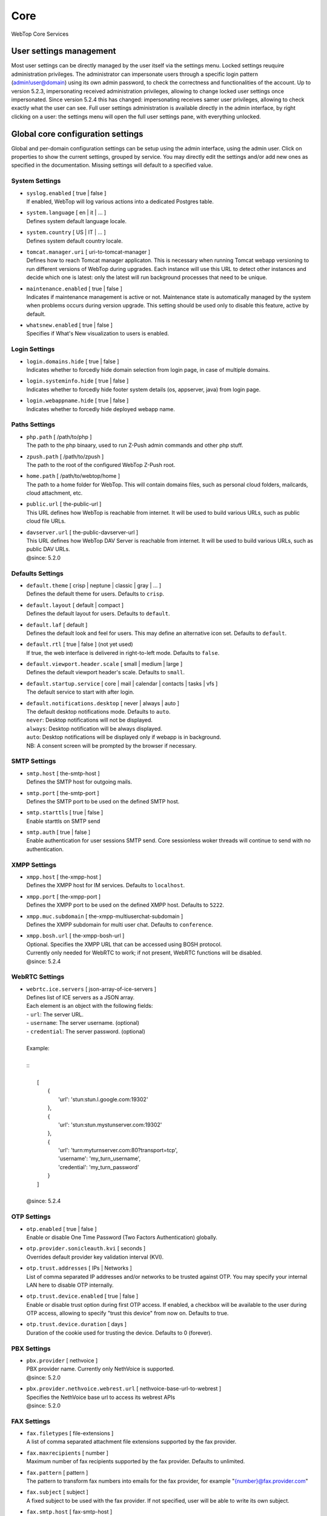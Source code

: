 ====
Core
====

WebTop Core Services

.. _core-usersettings-section:

User settings management
########################

Most user settings can be directly managed by the user itself via the settings menu. Locked settings reuquire administration privileges.
The administrator can impersonate users through a specific login pattern (admin!user@domain) using its own admin password, to check the correctness and functionalities of the account.
Up to version 5.2.3, impersonating received administration privileges, allowing to change locked user settings once impersonated.
Since version 5.2.4 this has changed: impersonating receives samer user privileges, allowing to check exactly what the user can see.
Full user settings administration is available directly in the admin interface, by right clicking on a user: the settings menu will open the full user settings pane, with everything unlocked.

.. _core-settings-section:

Global core configuration settings
##################################

Global and per-domain configuration settings can be setup using the admin interface, using the admin user. Click on properties to show the current settings, grouped by service. You may directly edit the settings and/or add new ones as specified in the documentation. Missing settings will default to a specified value.

.. _system-settings-section:

System Settings
---------------

* | ``syslog.enabled`` [ true | false ]
  | If enabled, WebTop will log various actions into a dedicated Postgres table.

* | ``system.language`` [ en | it | ... ]
  | Defines system default language locale.

* | ``system.country`` [ US | IT | ... ]
  | Defines system default country locale.

* | ``tomcat.manager.uri`` [ uri-to-tomcat-manager ]
  | Defines how to reach Tomcat manager applicaton. This is necessary when running Tomcat webapp versioning to run different versions of WebTop during upgrades. Each instance will use this URL to detect other instances and decide which one is latest: only the latest will run background processes that need to be unique.

* | ``maintenance.enabled`` [ true | false ]
  | Indicates if maintenance management is active or not. Maintenance state is automatically managed by the system when problems occurs during version upgrade. This setting should be used only to disable this feature, active by default.

* | ``whatsnew.enabled`` [ true | false ]
  | Specifies if What's New visualization to users is enabled.

.. _login-settings-section:

Login Settings
---------------

* | ``login.domains.hide`` [ true | false ]
  | Indicates whether to forcedly hide domain selection from login page, in case of multiple domains.

* | ``login.systeminfo.hide`` [ true | false ]
  | Indicates whether to forcedly hide footer system details (os, appserver, java) from login page.

* | ``login.webappname.hide`` [ true | false ]
  | Indicates whether to forcedly hide deployed webapp name.

.. _paths-settings-section:

Paths Settings
--------------

* | ``php.path`` [ /path/to/php ]
  | The path to the php binaary, used to run Z-Push admin commands and other php stuff.

* | ``zpush.path`` [ /path/to/zpush ]
  | The path to the root of the configured WebTop Z-Push root.

* | ``home.path`` [ /path/to/webtop/home ]
  | The path to a home folder for WebTop. This will contain domains files, such as personal cloud folders, mailcards, cloud attachment, etc.

* | ``public.url`` [ the-public-url ]
  | This URL defines how WebTop is reachable from internet. It will be used to build various URLs, such as public cloud file URLs.

* | ``davserver.url`` [ the-public-davserver-url ]
  | This URL defines how WebTop DAV Server is reachable from internet. It will be used to build various URLs, such as public DAV URLs.
  | @since: 5.2.0

.. _core-defaults-settings-section:

Defaults Settings
-----------------

* | ``default.theme`` [ crisp | neptune | classic | gray | ... ]
  | Defines the default theme for users. Defaults to ``crisp``.

* | ``default.layout`` [ default | compact ]
  | Defines the default layout for users. Defaults to ``default``.

* | ``default.laf`` [ default ]
  | Defines the default look and feel for users. This may define an alternative icon set. Defaults to ``default``.

* | ``default.rtl`` [ true | false ] (not yet used)
  | If true, the web interface is delivered in right-to-left mode. Defaults to ``false``.

* | ``default.viewport.header.scale`` [ small | medium | large ]
  | Defines the default viewport header's scale. Defaults to ``small``.

* | ``default.startup.service`` [ core | mail | calendar | contacts | tasks | vfs ]
  | The default service to start with after login.

* | ``default.notifications.desktop`` [ never | always | auto ]
  | The default desktop notifications mode. Defaults to ``auto``.
  | ``never``: Desktop notifications will not be displayed.
  | ``always``: Desktop notification will be always displayed.
  | ``auto``: Desktop notifications will be displayed only if webapp is in background.
  | NB: A consent screen will be prompted by the browser if necessary.

.. _smtp-settings-section:

SMTP Settings
--------------

* | ``smtp.host`` [ the-smtp-host ]
  | Defines the SMTP host for outgoing mails.

* | ``smtp.port`` [ the-smtp-port ]
  | Defines the SMTP port to be used on the defined SMTP host.

* | ``smtp.starttls`` [ true | false ]
  | Enable starttls on SMTP send

* | ``smtp.auth`` [ true | false ]
  | Enable authentication for user sessions SMTP send. Core sessionless woker threads will continue to send with no authentication.

.. _xmpp-settings-section:

XMPP Settings
--------------

* | ``xmpp.host`` [ the-xmpp-host ]
  | Defines the XMPP host for IM services. Defaults to ``localhost``.

* | ``xmpp.port`` [ the-xmpp-port ]
  | Defines the XMPP port to be used on the defined XMPP host. Defaults to ``5222``.

* | ``xmpp.muc.subdomain`` [ the-xmpp-multiuserchat-subdomain ]
  | Defines the XMPP subdomain for multi user chat. Defaults to ``conference``.

* | ``xmpp.bosh.url`` [ the-xmpp-bosh-url ]
  | Optional. Specifies the XMPP URL that can be accessed using BOSH protocol.
  | Currently only needed for WebRTC to work; if not present, WebRTC functions will be disabled.
  | @since: 5.2.4

.. _webrtc-settings-section:

WebRTC Settings
---------------

* | ``webrtc.ice.servers`` [ json-array-of-ice-servers ]
  | Defines list of ICE servers as a JSON array.
  | Each element is an object with the following fields:
  | - ``url``: The server URL.
  | - ``username``: The server username. (optional)
  | - ``credential``: The server password. (optional)
  |
  | Example:
  |
  | ::
  |
  |   [
  |     {
  |       'url': 'stun:stun.l.google.com:19302'
  |     },
  |     {
  |       'url': 'stun:stun.mystunserver.com:19302'
  |     },
  |     {
  |       'url': 'turn:myturnserver.com:80?transport=tcp',
  |       'username': 'my_turn_username',
  |       'credential': 'my_turn_password'
  |     }
  |   ]
  |
  | @since: 5.2.4

.. _OTP-settings-section:

OTP Settings
---------------

* | ``otp.enabled`` [ true | false ]
  | Enable or disable One Time Password (Two Factors Authentication) globally.

* | ``otp.provider.sonicleauth.kvi`` [ seconds ]
  | Overrides default provider key validation interval (KVI).

* | ``otp.trust.addresses`` [ IPs | Networks ]
  | List of comma separated IP addresses and/or networks to be trusted against OTP. You may specify your internal LAN here to disable OTP internally.

* | ``otp.trust.device.enabled`` [ true | false ]
  | Enable or disable trust option during first OTP access. If enabled, a checkbox will be available to the user during OTP access, allowing to specify "trust this device" from now on. Defaults to true.

* | ``otp.trust.device.duration`` [ days ]
  | Duration of the cookie used for trusting the device. Defaults to 0 (forever).

.. _PBX-settings-section:

PBX Settings
------------

* | ``pbx.provider`` [ nethvoice ]
  | PBX provider name. Currently only NethVoice is supported.
  | @since: 5.2.0


* | ``pbx.provider.nethvoice.webrest.url`` [ nethvoice-base-url-to-webrest ]
  | Specifies the NethVoice base url to access its webrest APIs
  | @since: 5.2.0

.. _FAX-settings-section:

FAX Settings
------------

* | ``fax.filetypes`` [ file-extensions ]
  | A list of comma separated attachment file extensions supported by the fax provider.

* | ``fax.maxrecipients`` [ number ]
  | Maximum number of fax recipients supported by the fax provider. Defaults to unlimited.

* | ``fax.pattern`` [ pattern ]
  | The pattern to transform fax numbers into emails for the fax provider, for example "{number}@fax.provider.com"

* | ``fax.subject`` [ subject ]
  | A fixed subject to be used with the fax provider. If not specified, user will be able to write its own subject.

* | ``fax.smtp.host`` [ fax-smtp-host ]
  | In case of specific fax smtp gateways, you may specify here the host to be used. Defaults to WebTop SMTP host.

* | ``fax.smtp.port`` [ fax-smtp-port ]
  | In case of specific fax smtp gateways, you may specify here the port to be used. Defaults to WebTop SMTP port.

.. _SMS-settings-section:

SMS Settings
------------

* | ``sms.provider`` [ smshosting | twilio ]
  | SMS provider name. Currently only SMS Hosting and Twilio are supported.
  | @since: 5.2.4

* | ``sms.provider.webrest.user`` [ user-or-SID-to-webrest ]
  | Specifies a global authorization user or SID to access the SMS provider
  | @since: 5.2.4

* | ``sms.provider.webrest.password`` [ password-or-token-to-webrest ]
  | Specifies a global authorization password or token to access the SMS provider
  | @since: 5.2.4

* | ``sms.provider.webrest.url`` [ base-url-to-webrest ]
  | Optional. If specified, overrides the baseURL of provider implemenation (really useful only for ``smshosting`` provider). Use only in emergency cases, each provider already knows its own URL to reach.
  | @since: 5.2.4
